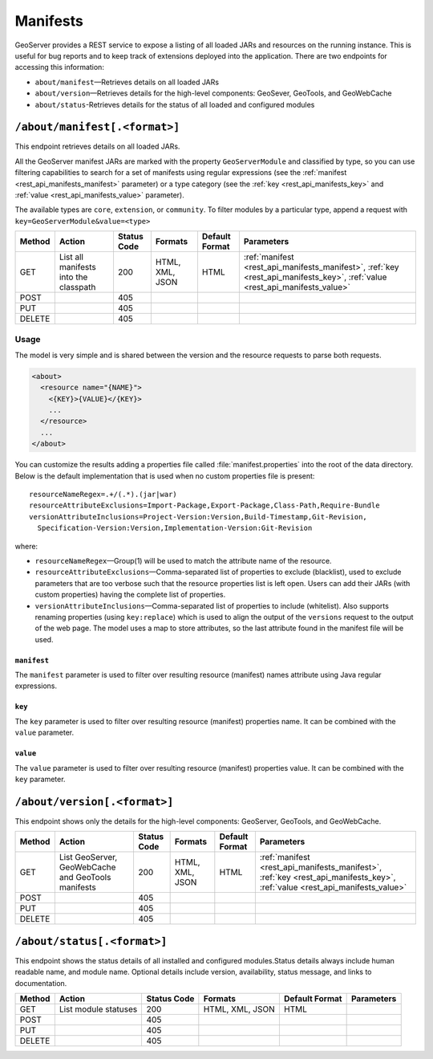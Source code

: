 .. _rest_api_manifests:

Manifests
=========

GeoServer provides a REST service to expose a listing of all loaded JARs and resources on the running instance. This is useful for bug reports and to keep track of extensions deployed into the application. There are two endpoints for accessing this information:

* ``about/manifest``—Retrieves details on all loaded JARs
* ``about/version``—Retrieves details for the high-level components: GeoSever, GeoTools, and GeoWebCache
* ``about/status``-Retrieves details for the status of all loaded and configured modules


``/about/manifest[.<format>]``
------------------------------

This endpoint retrieves details on all loaded JARs.

All the GeoServer manifest JARs are marked with the property ``GeoServerModule`` and classified by type, so you can use filtering capabilities to search for a set of manifests using regular expressions (see the :ref:`manifest <rest_api_manifests_manifest>` parameter) or a type category (see the :ref:`key <rest_api_manifests_key>` and :ref:`value <rest_api_manifests_value>` parameter).

The available types are ``core``, ``extension``, or ``community``. To filter modules by a particular type, append a request with ``key=GeoServerModule&value=<type>``

.. list-table::
   :header-rows: 1

   * - Method
     - Action
     - Status Code
     - Formats
     - Default Format
     - Parameters
   * - GET
     - List all manifests into the classpath
     - 200
     - HTML, XML, JSON
     - HTML
     - :ref:`manifest <rest_api_manifests_manifest>`, :ref:`key <rest_api_manifests_key>`, :ref:`value <rest_api_manifests_value>`
   * - POST
     - 
     - 405
     - 
     - 
     -
   * - PUT
     - 
     - 405
     - 
     -
     -
   * - DELETE
     -
     - 405
     -
     -
     -

Usage
~~~~~


The model is very simple and is shared between the version and the resource requests to parse both requests.

.. code-block:: xml
 
   <about>
     <resource name="{NAME}">
       <{KEY}>{VALUE}</{KEY}>
       ...
     </resource>
     ...
   </about>

You can customize the results adding a properties file called :file:`manifest.properties` into the root of the data directory.
Below is the default implementation that is used when no custom properties file is present::

   resourceNameRegex=.+/(.*).(jar|war)
   resourceAttributeExclusions=Import-Package,Export-Package,Class-Path,Require-Bundle
   versionAttributeInclusions=Project-Version:Version,Build-Timestamp,Git-Revision,
     Specification-Version:Version,Implementation-Version:Git-Revision

where:

* ``resourceNameRegex``—Group(1) will be used to match the attribute name of the resource.
* ``resourceAttributeExclusions``—Comma-separated list of properties to exclude (blacklist), used to exclude parameters that are too verbose such that the resource properties list is left open. Users can add their JARs (with custom properties) having the complete list of properties.
* ``versionAttributeInclusions``—Comma-separated list of properties to include (whitelist). Also supports renaming properties (using ``key:replace``) which is used to align the output of the ``versions`` request to the output of the web page. The model uses a map to store attributes, so the last attribute found in the manifest file will be used.


.. _rest_api_manifests_manifest:

``manifest``
^^^^^^^^^^^^

The ``manifest`` parameter is used to filter over resulting resource (manifest) names attribute using Java regular expressions.

.. _rest_api_manifests_key:

``key``
^^^^^^^

The ``key`` parameter is used to filter over resulting resource (manifest) properties name. It can be combined with the ``value`` parameter.

.. _rest_api_manifests_value:

``value``
^^^^^^^^^

The ``value`` parameter is used to filter over resulting resource (manifest) properties value. It can be combined with the ``key`` parameter.


``/about/version[.<format>]``
-----------------------------

This endpoint shows only the details for the high-level components: GeoServer, GeoTools, and GeoWebCache.

.. list-table::
   :header-rows: 1

   * - Method
     - Action
     - Status Code
     - Formats
     - Default Format
     - Parameters
   * - GET
     - List GeoServer, GeoWebCache and GeoTools manifests
     - 200
     - HTML, XML, JSON
     - HTML
     - :ref:`manifest <rest_api_manifests_manifest>`, :ref:`key <rest_api_manifests_key>`, :ref:`value <rest_api_manifests_value>`
   * - POST
     -
     - 405
     -
     -
     -
   * - PUT
     -
     - 405
     -
     -
     -
   * - DELETE
     -
     - 405
     -
     -
     -

``/about/status[.<format>]``
-----------------------------

This endpoint shows the status details of all installed and configured modules.Status details always include human readable name, and module name. Optional details include version, availability, status message, and links to documentation.

.. list-table::
   :header-rows: 1

   * - Method
     - Action
     - Status Code
     - Formats
     - Default Format
     - Parameters
   * - GET
     - List module statuses
     - 200
     - HTML, XML, JSON
     - HTML
     -
   * - POST
     -
     - 405
     - 
     - 
     -
   * - PUT
     - 
     - 405
     - 
     -
     -
   * - DELETE
     -
     - 405
     -
     -
     -
